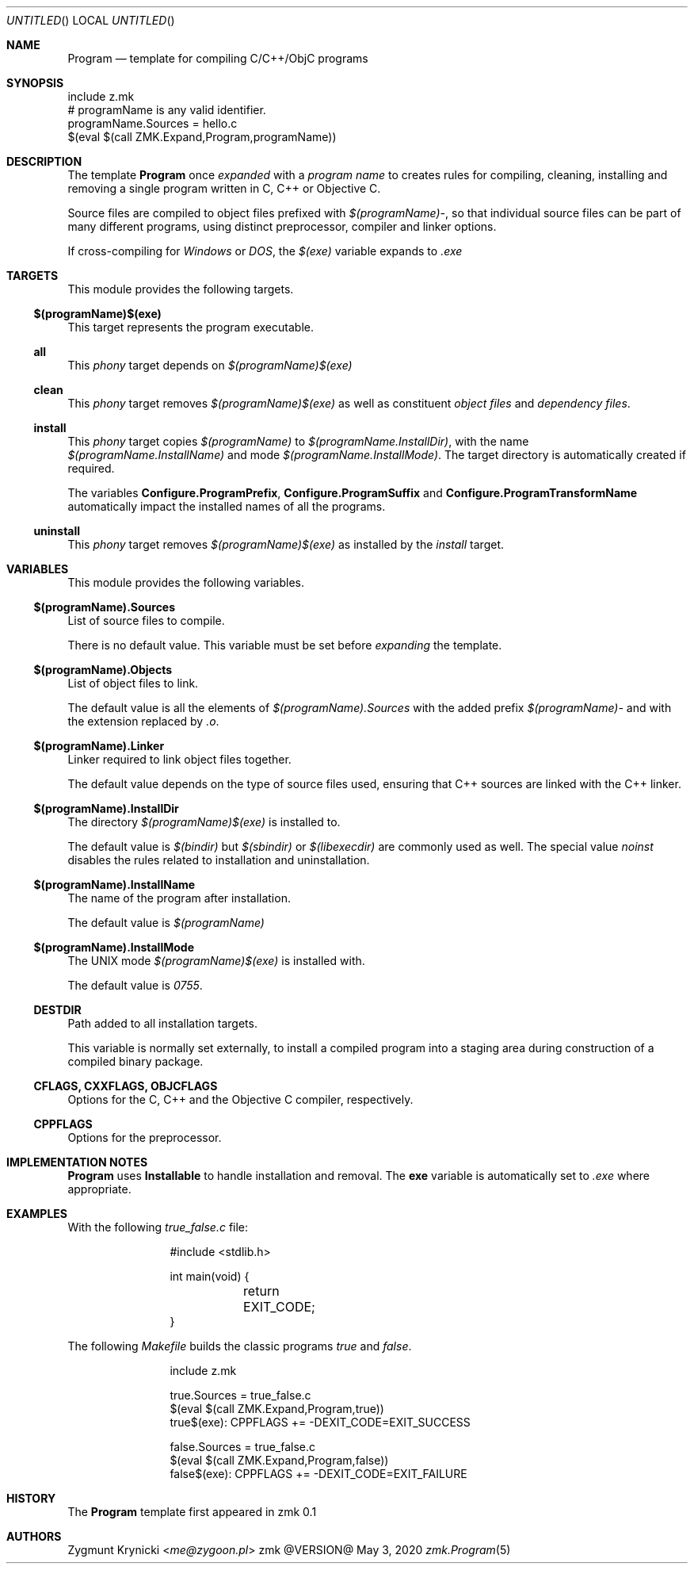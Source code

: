 .Dd May 3, 2020
.Os zmk @VERSION@
.Dt zmk.Program 5 PRM
.Sh NAME
.Nm Program
.Nd template for compiling C/C++/ObjC programs
.Sh SYNOPSIS
.Bd -literal
include z.mk
# programName is any valid identifier.
programName.Sources = hello.c
$(eval $(call ZMK.Expand,Program,programName))
.Ed
.Sh DESCRIPTION
The template
.Nm Program
once
.Em expanded
with a
.Em program name
to creates rules for compiling, cleaning, installing and removing a single
program written in C, C++ or Objective C.
.Pp
Source files are compiled to object files prefixed with
.Em $(programName)- ,
so that individual source files can be part of many different programs, using
distinct preprocessor, compiler and linker options.
.Pp
If cross-compiling for
.Em Windows
or
.Em DOS ,
the
.Em $(exe)
variable expands to
.Em .exe
.Sh TARGETS
This module provides the following targets.
.Ss $(programName)$(exe)
This target represents the program executable.
.Ss all
This
.Em phony
target depends on
.Em $(programName)$(exe)
.Ss clean
This
.Em phony
target removes
.Em $(programName)$(exe)
as well as constituent
.Em object files
and
.Em dependency files .
.Ss install
This
.Em phony
target copies
.Em $(programName)
to
.Em $(programName.InstallDir) ,
with the name
.Em $(programName.InstallName)
and mode
.Em $(programName.InstallMode) .
The target directory is automatically created if required.
.Pp
The variables
.Nm Configure.ProgramPrefix ,
.Nm Configure.ProgramSuffix
and
.Nm Configure.ProgramTransformName
automatically impact the installed names of all the programs.
.Ss uninstall
This
.Em phony
target removes
.Em $(programName)$(exe)
as installed by the
.Em install
target.
.Sh VARIABLES
This module provides the following variables.
.Ss $(programName).Sources
List of source files to compile.
.Pp
There is no default value. This variable must be set before
.Em expanding
the template.
.Ss $(programName).Objects
List of object files to link.
.Pp
The default value is all the elements of
.Em $(programName).Sources
with the added prefix
.Em $(programName)-
and with the extension replaced by
.Em .o .
.Ss $(programName).Linker
Linker required to link object files together.
.Pp
The default value depends on the type of source files used, ensuring that C++
sources are linked with the C++ linker.
.Ss $(programName).InstallDir
The directory
.Em $(programName)$(exe)
is installed to.
.Pp
The default value is
.Em $(bindir)
but
.Em $(sbindir)
or
.Em $(libexecdir)
are commonly used as well. The special value
.Em noinst
disables the rules related to installation and uninstallation.
.Ss $(programName).InstallName
The name of the program after installation.
.Pp
The default value is
.Em $(programName)
.Ss $(programName).InstallMode
The UNIX mode
.Em $(programName)$(exe)
is installed with.
.Pp
The default value is
.Em 0755 .
.Ss DESTDIR
Path added to all installation targets.
.Pp
This variable is normally set externally, to install a compiled program
into a staging area during construction of a compiled binary package.
.Ss CFLAGS, CXXFLAGS, OBJCFLAGS
Options for the C, C++ and the Objective C compiler, respectively.
.Ss CPPFLAGS
Options for the preprocessor.
.Sh IMPLEMENTATION NOTES
.Nm
uses
.Nm Installable
to handle installation and removal.
The
.Nm exe
variable is automatically set to
.Em .exe
where appropriate.
.Sh EXAMPLES
With the following
.Em true_false.c
file:
.Bd -literal -offset indent-two
#include <stdlib.h>

int main(void) {
	return EXIT_CODE;
}
.Ed
.Pp
The following
.Em Makefile
builds the classic programs
.Em true
and
.Em false .
.Bd -literal -offset indent-two
include z.mk

true.Sources = true_false.c
$(eval $(call ZMK.Expand,Program,true))
true$(exe): CPPFLAGS += -DEXIT_CODE=EXIT_SUCCESS

false.Sources = true_false.c
$(eval $(call ZMK.Expand,Program,false))
false$(exe): CPPFLAGS += -DEXIT_CODE=EXIT_FAILURE
.Ed
.Sh HISTORY
The
.Nm
template first appeared in zmk 0.1
.Sh AUTHORS
.An "Zygmunt Krynicki" Aq Mt me@zygoon.pl

